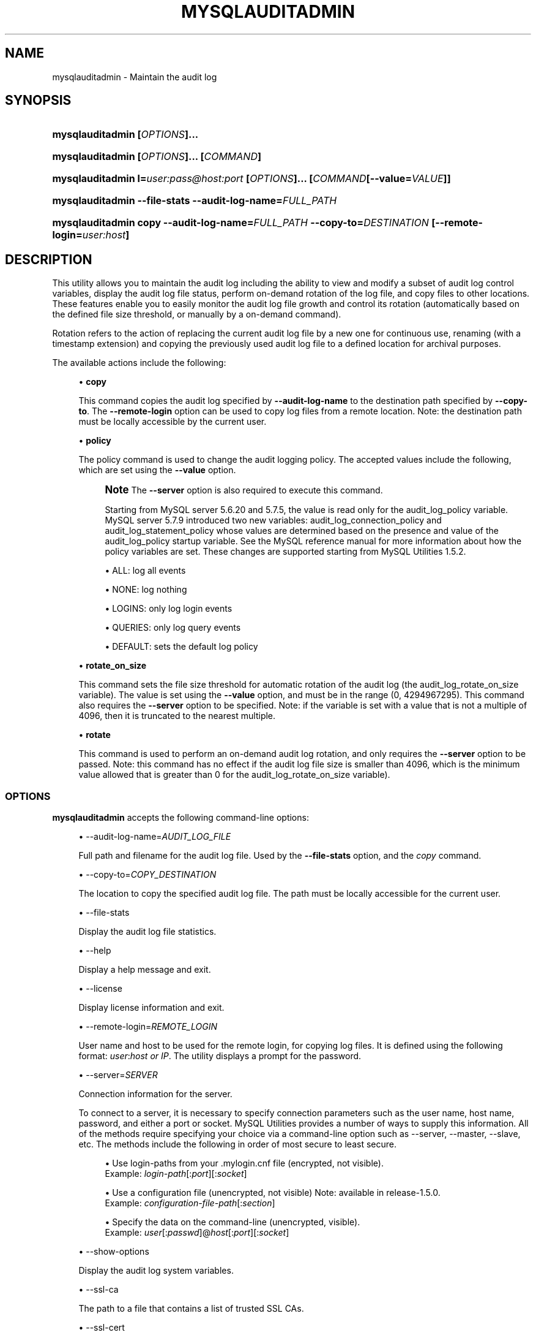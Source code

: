 '\" t
.\"     Title: \fBmysqlauditadmin\fR
.\"    Author: [FIXME: author] [see http://docbook.sf.net/el/author]
.\" Generator: DocBook XSL Stylesheets v1.79.1 <http://docbook.sf.net/>
.\"      Date: 01/14/2017
.\"    Manual: MySQL Utilities
.\"    Source: MySQL 1.6.5
.\"  Language: English
.\"
.TH "\FBMYSQLAUDITADMIN\FR" "1" "01/14/2017" "MySQL 1\&.6\&.5" "MySQL Utilities"
.\" -----------------------------------------------------------------
.\" * Define some portability stuff
.\" -----------------------------------------------------------------
.\" ~~~~~~~~~~~~~~~~~~~~~~~~~~~~~~~~~~~~~~~~~~~~~~~~~~~~~~~~~~~~~~~~~
.\" http://bugs.debian.org/507673
.\" http://lists.gnu.org/archive/html/groff/2009-02/msg00013.html
.\" ~~~~~~~~~~~~~~~~~~~~~~~~~~~~~~~~~~~~~~~~~~~~~~~~~~~~~~~~~~~~~~~~~
.ie \n(.g .ds Aq \(aq
.el       .ds Aq '
.\" -----------------------------------------------------------------
.\" * set default formatting
.\" -----------------------------------------------------------------
.\" disable hyphenation
.nh
.\" disable justification (adjust text to left margin only)
.ad l
.\" -----------------------------------------------------------------
.\" * MAIN CONTENT STARTS HERE *
.\" -----------------------------------------------------------------
.SH "NAME"
mysqlauditadmin \- Maintain the audit log
.SH "SYNOPSIS"
.HP \w'\fBmysqlauditadmin\ 'u
\fBmysqlauditadmin [\fR\fB\fIOPTIONS\fR\fR\fB]\&.\&.\&. \fR
.HP \w'\fBmysqlauditadmin\ 'u
\fBmysqlauditadmin [\fR\fB\fIOPTIONS\fR\fR\fB]\&.\&.\&. [\fR\fB\fICOMMAND\fR\fR\fB]\fR
.HP \w'\fBmysqlauditadmin\ 'u
\fBmysqlauditadmin l=\fR\fB\fIuser:pass@host:port\fR\fR\fB [\fR\fB\fIOPTIONS\fR\fR\fB]\&.\&.\&. [\fR\fB\fICOMMAND\fR\fR\fB[\-\-value=\fR\fB\fIVALUE\fR\fR\fB]]\fR
.HP \w'\fBmysqlauditadmin\ 'u
\fBmysqlauditadmin \-\-file\-stats \-\-audit\-log\-name=\fR\fB\fIFULL_PATH\fR\fR
.HP \w'\fBmysqlauditadmin\ 'u
\fBmysqlauditadmin copy \-\-audit\-log\-name=\fR\fB\fIFULL_PATH\fR\fR\fB \-\-copy\-to=\fR\fB\fIDESTINATION\fR\fR\fB [\-\-remote\-login=\fR\fB\fIuser:host\fR\fR\fB]\fR
.SH "DESCRIPTION"
.PP
This utility allows you to maintain the audit log including the ability to view and modify a subset of audit log control variables, display the audit log file status, perform on\-demand rotation of the log file, and copy files to other locations\&. These features enable you to easily monitor the audit log file growth and control its rotation (automatically based on the defined file size threshold, or manually by a on\-demand command)\&.
.PP
Rotation refers to the action of replacing the current audit log file by a new one for continuous use, renaming (with a timestamp extension) and copying the previously used audit log file to a defined location for archival purposes\&.
.PP
The available actions include the following:
.sp
.RS 4
.ie n \{\
\h'-04'\(bu\h'+03'\c
.\}
.el \{\
.sp -1
.IP \(bu 2.3
.\}
\fBcopy\fR
.sp
This command copies the audit log specified by
\fB\-\-audit\-log\-name\fR
to the destination path specified by
\fB\-\-copy\-to\fR\&. The
\fB\-\-remote\-login\fR
option can be used to copy log files from a remote location\&. Note: the destination path must be locally accessible by the current user\&.
.RE
.sp
.RS 4
.ie n \{\
\h'-04'\(bu\h'+03'\c
.\}
.el \{\
.sp -1
.IP \(bu 2.3
.\}
\fBpolicy\fR
.sp
The policy command is used to change the audit logging policy\&. The accepted values include the following, which are set using the
\fB\-\-value\fR
option\&.
.if n \{\
.sp
.\}
.RS 4
.it 1 an-trap
.nr an-no-space-flag 1
.nr an-break-flag 1
.br
.ps +1
\fBNote\fR
.ps -1
The
\fB\-\-server\fR
option is also required to execute this command\&.
.sp
Starting from MySQL server 5\&.6\&.20 and 5\&.7\&.5, the value is read only for the audit_log_policy variable\&. MySQL server 5\&.7\&.9 introduced two new variables: audit_log_connection_policy and audit_log_statement_policy whose values are determined based on the presence and value of the audit_log_policy startup variable\&. See the MySQL reference manual for more information about how the policy variables are set\&. These changes are supported starting from MySQL Utilities 1\&.5\&.2\&.
.sp .5v
.RE
.sp
.RS 4
.ie n \{\
\h'-04'\(bu\h'+03'\c
.\}
.el \{\
.sp -1
.IP \(bu 2.3
.\}
ALL: log all events
.RE
.sp
.RS 4
.ie n \{\
\h'-04'\(bu\h'+03'\c
.\}
.el \{\
.sp -1
.IP \(bu 2.3
.\}
NONE: log nothing
.RE
.sp
.RS 4
.ie n \{\
\h'-04'\(bu\h'+03'\c
.\}
.el \{\
.sp -1
.IP \(bu 2.3
.\}
LOGINS: only log login events
.RE
.sp
.RS 4
.ie n \{\
\h'-04'\(bu\h'+03'\c
.\}
.el \{\
.sp -1
.IP \(bu 2.3
.\}
QUERIES: only log query events
.RE
.sp
.RS 4
.ie n \{\
\h'-04'\(bu\h'+03'\c
.\}
.el \{\
.sp -1
.IP \(bu 2.3
.\}
DEFAULT: sets the default log policy
.RE
.RE
.sp
.RS 4
.ie n \{\
\h'-04'\(bu\h'+03'\c
.\}
.el \{\
.sp -1
.IP \(bu 2.3
.\}
\fBrotate_on_size\fR
.sp
This command sets the file size threshold for automatic rotation of the audit log (the
audit_log_rotate_on_size
variable)\&. The value is set using the
\fB\-\-value\fR
option, and must be in the range (0, 4294967295)\&. This command also requires the
\fB\-\-server\fR
option to be specified\&. Note: if the variable is set with a value that is not a multiple of 4096, then it is truncated to the nearest multiple\&.
.RE
.sp
.RS 4
.ie n \{\
\h'-04'\(bu\h'+03'\c
.\}
.el \{\
.sp -1
.IP \(bu 2.3
.\}
\fBrotate\fR
.sp
This command is used to perform an on\-demand audit log rotation, and only requires the
\fB\-\-server\fR
option to be passed\&. Note: this command has no effect if the audit log file size is smaller than 4096, which is the minimum value allowed that is greater than 0 for the
audit_log_rotate_on_size
variable)\&.
.RE
.SS "OPTIONS"
.PP
\fBmysqlauditadmin\fR
accepts the following command\-line options:
.sp
.RS 4
.ie n \{\
\h'-04'\(bu\h'+03'\c
.\}
.el \{\
.sp -1
.IP \(bu 2.3
.\}
\-\-audit\-log\-name=\fIAUDIT_LOG_FILE\fR
.sp
Full path and filename for the audit log file\&. Used by the
\fB\-\-file\-stats\fR
option, and the
\fIcopy\fR
command\&.
.RE
.sp
.RS 4
.ie n \{\
\h'-04'\(bu\h'+03'\c
.\}
.el \{\
.sp -1
.IP \(bu 2.3
.\}
\-\-copy\-to=\fICOPY_DESTINATION\fR
.sp
The location to copy the specified audit log file\&. The path must be locally accessible for the current user\&.
.RE
.sp
.RS 4
.ie n \{\
\h'-04'\(bu\h'+03'\c
.\}
.el \{\
.sp -1
.IP \(bu 2.3
.\}
\-\-file\-stats
.sp
Display the audit log file statistics\&.
.RE
.sp
.RS 4
.ie n \{\
\h'-04'\(bu\h'+03'\c
.\}
.el \{\
.sp -1
.IP \(bu 2.3
.\}
\-\-help
.sp
Display a help message and exit\&.
.RE
.sp
.RS 4
.ie n \{\
\h'-04'\(bu\h'+03'\c
.\}
.el \{\
.sp -1
.IP \(bu 2.3
.\}
\-\-license
.sp
Display license information and exit\&.
.RE
.sp
.RS 4
.ie n \{\
\h'-04'\(bu\h'+03'\c
.\}
.el \{\
.sp -1
.IP \(bu 2.3
.\}
\-\-remote\-login=\fIREMOTE_LOGIN\fR
.sp
User name and host to be used for the remote login, for copying log files\&. It is defined using the following format:
\fIuser\fR:\fIhost or IP\fR\&. The utility displays a prompt for the password\&.
.RE
.sp
.RS 4
.ie n \{\
\h'-04'\(bu\h'+03'\c
.\}
.el \{\
.sp -1
.IP \(bu 2.3
.\}
\-\-server=\fISERVER\fR
.sp
Connection information for the server\&.
.sp
To connect to a server, it is necessary to specify connection parameters such as the user name, host name, password, and either a port or socket\&. MySQL Utilities provides a number of ways to supply this information\&. All of the methods require specifying your choice via a command\-line option such as \-\-server, \-\-master, \-\-slave, etc\&. The methods include the following in order of most secure to least secure\&.
.sp
.RS 4
.ie n \{\
\h'-04'\(bu\h'+03'\c
.\}
.el \{\
.sp -1
.IP \(bu 2.3
.\}
Use login\-paths from your
\&.mylogin\&.cnf
file (encrypted, not visible)\&.
.br
Example:
\fIlogin\-path\fR[:\fIport\fR][:\fIsocket\fR]
.RE
.sp
.RS 4
.ie n \{\
\h'-04'\(bu\h'+03'\c
.\}
.el \{\
.sp -1
.IP \(bu 2.3
.\}
Use a configuration file (unencrypted, not visible) Note: available in release\-1\&.5\&.0\&.
.br
Example:
\fIconfiguration\-file\-path\fR[:\fIsection\fR]
.RE
.sp
.RS 4
.ie n \{\
\h'-04'\(bu\h'+03'\c
.\}
.el \{\
.sp -1
.IP \(bu 2.3
.\}
Specify the data on the command\-line (unencrypted, visible)\&.
.br
Example:
\fIuser\fR[:\fIpasswd\fR]@\fIhost\fR[:\fIport\fR][:\fIsocket\fR]
.RE
.sp
.RE
.sp
.RS 4
.ie n \{\
\h'-04'\(bu\h'+03'\c
.\}
.el \{\
.sp -1
.IP \(bu 2.3
.\}
\-\-show\-options
.sp
Display the audit log system variables\&.
.RE
.sp
.RS 4
.ie n \{\
\h'-04'\(bu\h'+03'\c
.\}
.el \{\
.sp -1
.IP \(bu 2.3
.\}
\-\-ssl\-ca
.sp
The path to a file that contains a list of trusted SSL CAs\&.
.RE
.sp
.RS 4
.ie n \{\
\h'-04'\(bu\h'+03'\c
.\}
.el \{\
.sp -1
.IP \(bu 2.3
.\}
\-\-ssl\-cert
.sp
The name of the SSL certificate file to use for establishing a secure connection\&.
.RE
.sp
.RS 4
.ie n \{\
\h'-04'\(bu\h'+03'\c
.\}
.el \{\
.sp -1
.IP \(bu 2.3
.\}
\-\-ssl\-key
.sp
The name of the SSL key file to use for establishing a secure connection\&.
.RE
.sp
.RS 4
.ie n \{\
\h'-04'\(bu\h'+03'\c
.\}
.el \{\
.sp -1
.IP \(bu 2.3
.\}
\-\-ssl
.sp
Specifies if the server connection requires use of SSL\&. If an encrypted connection cannot be established, the connection attempt fails\&. Default setting is 0 (SSL not required)\&.
.RE
.sp
.RS 4
.ie n \{\
\h'-04'\(bu\h'+03'\c
.\}
.el \{\
.sp -1
.IP \(bu 2.3
.\}
\-\-value=\fIVALUE\fR
.sp
Value used to set variables based on the specified commands, such as
\fIpolicy\fR
and
\fIrotate_on_size\fR\&.
.RE
.sp
.RS 4
.ie n \{\
\h'-04'\(bu\h'+03'\c
.\}
.el \{\
.sp -1
.IP \(bu 2.3
.\}
\-\-verbose, \-v
.sp
Specify how much information to display\&. Use this option multiple times to increase the amount of information\&. For example,
\fB\-v\fR
= verbose,
\fB\-vv\fR
= more verbose,
\fB\-vvv\fR
= debug\&.
.RE
.sp
.RS 4
.ie n \{\
\h'-04'\(bu\h'+03'\c
.\}
.el \{\
.sp -1
.IP \(bu 2.3
.\}
\-\-version
.sp
Display version information and exit\&.
.RE
.SS "NOTES"
.PP
This utility can only be applied to servers with the audit log plugin enabled\&. And the audit log plugin is available as of MySQL Server versions 5\&.5\&.28 and 5\&.6\&.10\&.
.PP
This utility requires Python version 2\&.6 or higher, but does not support Python 3\&.
.PP
The path to the MySQL client tools should be included in the
PATH
environment variable in order to use the authentication mechanism with login\-paths\&. This allows the utility to use the
my_print_defaults
tools, which is required to read the login\-path values from the login configuration file (\&.mylogin\&.cnf)\&. This feature exists as of MySQL Server 5\&.6\&.6, see
\m[blue]\fB\fBmysql_config_editor\fR \(em MySQL Configuration Utility\fR\m[]\&\s-2\u[1]\d\s+2\&.
.PP
Changes to MySQL Enterprise Audit are not documented here, so your output might be different than the examples shown\&. For example, a new (or removed) MySQL Enterprise Audit option might affect the output\&.
.SS "LIMITATIONS"
.PP
The
\fB\-\-remote\-login\fR
option is not supported on Microsoft Windows platforms\&. For Microsoft Windows, use
UNC
paths and perform a local copy operation, omitting the
\fB \-\-remote\-login\fR
option\&.
.SS "EXAMPLES"
.PP
To display the audit log system variables, run the following command:
.sp
.if n \{\
.RS 4
.\}
.nf
shell> \fBmysqlauditadmin \-\-show\-options \-\-server=root@localhost:3310\fR
#
# Showing options after command\&.
#
# Audit Log Variables and Options
#
+\-\-\-\-\-\-\-\-\-\-\-\-\-\-\-\-\-\-\-\-\-\-\-\-\-\-\-\-\-\-+\-\-\-\-\-\-\-\-\-\-\-\-\-\-\-+
| Variable_name                | Value         |
+\-\-\-\-\-\-\-\-\-\-\-\-\-\-\-\-\-\-\-\-\-\-\-\-\-\-\-\-\-\-+\-\-\-\-\-\-\-\-\-\-\-\-\-\-\-+
| audit_log_buffer_size        | 1048576       |
| audit_log_connection_policy  | NONE          |
| audit_log_current_session    | ON            |
| audit_log_exclude_accounts   |               |
| audit_log_file               | audit\&.log     |
| audit_log_flush              | OFF           |
| audit_log_format             | OLD           |
| audit_log_include_accounts   |               |
| audit_log_policy             | ALL           |
| audit_log_rotate_on_size     | 0             |
| audit_log_statement_policy   | ALL           |
| audit_log_strategy           | ASYNCHRONOUS  |
+\-\-\-\-\-\-\-\-\-\-\-\-\-\-\-\-\-\-\-\-\-\-\-\-\-\-\-\-\-\-+\-\-\-\-\-\-\-\-\-\-\-\-\-\-\-+
.fi
.if n \{\
.RE
.\}
.PP
To perform a (manual) rotation of the audit log file, use the following command:
.sp
.if n \{\
.RS 4
.\}
.nf
shell> \fBmysqlauditadmin \-\-server=root@localhost:3310 rotate\fR
#
# Executing ROTATE command\&.
#
.fi
.if n \{\
.RE
.\}
.PP
To display the audit log file statistics, run the following command:
.sp
.if n \{\
.RS 4
.\}
.nf
shell> mysqlauditadmin \-\-file\-stats \-\-audit\-log\-name=\&.\&./SERVER/data/audit\&.log
  +\-\-\-\-\-\-\-\-\-\-\-\-\-\-\-\-\-\-\-\-\-\-\-\-\-\-\-\-\-\-+\-\-\-\-\-\-\-\-+\-\-\-\-\-\-\-\-\-\-\-\-\-\-\-\-\-\-\-\-\-\-\-\-\-\-\-+\-\-\-\-\-\-\-\-\-\-\-\-\-\-\-\-\-\-\-\-\-\-\-\-\-\-\-+
  | File                         | Size   | Created                   | Last Modified             |
  +\-\-\-\-\-\-\-\-\-\-\-\-\-\-\-\-\-\-\-\-\-\-\-\-\-\-\-\-\-\-+\-\-\-\-\-\-\-\-+\-\-\-\-\-\-\-\-\-\-\-\-\-\-\-\-\-\-\-\-\-\-\-\-\-\-\-+\-\-\-\-\-\-\-\-\-\-\-\-\-\-\-\-\-\-\-\-\-\-\-\-\-\-\-+
  | audit\&.log                    | 3258   | Wed Sep 26 11:07:43 2012  | Wed Sep 26 11:07:43 2012  |
  | audit\&.log\&.13486539046497235  | 47317  | Wed Sep 26 11:05:04 2012  | Wed Sep 26 11:05:04 2012  |
  +\-\-\-\-\-\-\-\-\-\-\-\-\-\-\-\-\-\-\-\-\-\-\-\-\-\-\-\-\-\-+\-\-\-\-\-\-\-\-+\-\-\-\-\-\-\-\-\-\-\-\-\-\-\-\-\-\-\-\-\-\-\-\-\-\-\-+\-\-\-\-\-\-\-\-\-\-\-\-\-\-\-\-\-\-\-\-\-\-\-\-\-\-\-+
.fi
.if n \{\
.RE
.\}
.PP
To change the audit log policy to log only query events, and show the system variables before and after the execution of the
\fIpolicy\fR
command, use the following command:
.sp
.if n \{\
.RS 4
.\}
.nf
shell> \fBmysqlauditadmin \-\-show\-options \-\-server=root@localhost:3310 policy \e
       \-\-value=QUERIES\fR
#
# Showing options before command\&.
#
# Audit Log Variables and Options
#
+\-\-\-\-\-\-\-\-\-\-\-\-\-\-\-\-\-\-\-\-\-\-\-\-\-\-\-\-\-\-+\-\-\-\-\-\-\-\-\-\-\-\-\-\-\-+
| Variable_name                | Value         |
+\-\-\-\-\-\-\-\-\-\-\-\-\-\-\-\-\-\-\-\-\-\-\-\-\-\-\-\-\-\-+\-\-\-\-\-\-\-\-\-\-\-\-\-\-\-+
| audit_log_buffer_size        | 1048576       |
| audit_log_connection_policy  | ALL           |
| audit_log_current_session    | ON            |
| audit_log_exclude_accounts   |               |
| audit_log_file               | audit\&.log     |
| audit_log_flush              | OFF           |
| audit_log_format             | OLD           |
| audit_log_include_accounts   |               |
| audit_log_policy             | ALL           |
| audit_log_rotate_on_size     | 0             |
| audit_log_statement_policy   | ALL           |
| audit_log_strategy           | ASYNCHRONOUS  |
+\-\-\-\-\-\-\-\-\-\-\-\-\-\-\-\-\-\-\-\-\-\-\-\-\-\-\-\-\-\-+\-\-\-\-\-\-\-\-\-\-\-\-\-\-\-+
#
# Executing POLICY command\&.
#
#
# Showing options after command\&.
#
# Audit Log Variables and Options
#
+\-\-\-\-\-\-\-\-\-\-\-\-\-\-\-\-\-\-\-\-\-\-\-\-\-\-\-\-\-\-+\-\-\-\-\-\-\-\-\-\-\-\-\-\-\-+
| Variable_name                | Value         |
+\-\-\-\-\-\-\-\-\-\-\-\-\-\-\-\-\-\-\-\-\-\-\-\-\-\-\-\-\-\-+\-\-\-\-\-\-\-\-\-\-\-\-\-\-\-+
| audit_log_buffer_size        | 1048576       |
| audit_log_connection_policy  | NONE          |
| audit_log_current_session    | ON            |
| audit_log_exclude_accounts   |               |
| audit_log_file               | audit\&.log     |
| audit_log_flush              | OFF           |
| audit_log_format             | OLD           |
| audit_log_include_accounts   |               |
| audit_log_policy             | ALL           |
| audit_log_rotate_on_size     | 0             |
| audit_log_statement_policy   | ALL           |
| audit_log_strategy           | ASYNCHRONOUS  |
+\-\-\-\-\-\-\-\-\-\-\-\-\-\-\-\-\-\-\-\-\-\-\-\-\-\-\-\-\-\-+\-\-\-\-\-\-\-\-\-\-\-\-\-\-\-+
.fi
.if n \{\
.RE
.\}
.PP
To change the audit log automatic file rotation size (audit_log_rotate_on_size) to 32535, and show the system variables before and after the execution of the
rotate_on_size
command, use the following command\&. (Notice that the value set is actually 28672 because the specified
rotate_on_size
value is truncated to a multiple of 4096):
.sp
.if n \{\
.RS 4
.\}
.nf
shell> \fBmysqlauditadmin \-\-show\-options \-\-server=root@localhost:3310 rotate_on_size \e
       \-\-value=32535\fR
#
# Showing options before command\&.
#
# Audit Log Variables and Options
#
+\-\-\-\-\-\-\-\-\-\-\-\-\-\-\-\-\-\-\-\-\-\-\-\-\-\-\-\-\-\-+\-\-\-\-\-\-\-\-\-\-\-\-\-\-\-+
| Variable_name                | Value         |
+\-\-\-\-\-\-\-\-\-\-\-\-\-\-\-\-\-\-\-\-\-\-\-\-\-\-\-\-\-\-+\-\-\-\-\-\-\-\-\-\-\-\-\-\-\-+
| audit_log_buffer_size        | 1048576       |
| audit_log_connection_policy  | ALL           |
| audit_log_current_session    | ON            |
| audit_log_exclude_accounts   |               |
| audit_log_file               | audit\&.log     |
| audit_log_flush              | OFF           |
| audit_log_format             | OLD           |
| audit_log_include_accounts   |               |
| audit_log_policy             | ALL           |
| audit_log_rotate_on_size     | 0             |
| audit_log_statement_policy   | ALL           |
| audit_log_strategy           | ASYNCHRONOUS  |
+\-\-\-\-\-\-\-\-\-\-\-\-\-\-\-\-\-\-\-\-\-\-\-\-\-\-\-\-\-\-+\-\-\-\-\-\-\-\-\-\-\-\-\-\-\-+
#
# Executing POLICY command\&.
#
#
# Showing options after command\&.
#
# Audit Log Variables and Options
#
+\-\-\-\-\-\-\-\-\-\-\-\-\-\-\-\-\-\-\-\-\-\-\-\-\-\-\-\-\-\-+\-\-\-\-\-\-\-\-\-\-\-\-\-\-\-+
| Variable_name                | Value         |
+\-\-\-\-\-\-\-\-\-\-\-\-\-\-\-\-\-\-\-\-\-\-\-\-\-\-\-\-\-\-+\-\-\-\-\-\-\-\-\-\-\-\-\-\-\-+
| audit_log_buffer_size        | 1048576       |
| audit_log_connection_policy  | NONE          |
| audit_log_current_session    | ON            |
| audit_log_exclude_accounts   |               |
| audit_log_file               | audit\&.log     |
| audit_log_flush              | OFF           |
| audit_log_format             | OLD           |
| audit_log_include_accounts   |               |
| audit_log_policy             | ALL           |
| audit_log_rotate_on_size     | 28672         |
| audit_log_statement_policy   | ALL           |
| audit_log_strategy           | ASYNCHRONOUS  |
+\-\-\-\-\-\-\-\-\-\-\-\-\-\-\-\-\-\-\-\-\-\-\-\-\-\-\-\-\-\-+\-\-\-\-\-\-\-\-\-\-\-\-\-\-\-+
.fi
.if n \{\
.RE
.\}
.PP
To perform a copy of a audit log file to another location, use the following command:
.sp
.if n \{\
.RS 4
.\}
.nf
shell> \fBmysqlauditadmin \-\-audit\-log\-name=\&.\&./SERVER/data/audit\&.log\&.13486539046497235 \e
       copy \-\-copy\-to=/BACKUP/Audit_Logs\fR
.fi
.if n \{\
.RE
.\}
.PP
To copy a audit log file from a remote server/location to the current location (a prompt is issued for the user password), use the following command:
.sp
.if n \{\
.RS 4
.\}
.nf
shell> \fBmysqlauditadmin \-\-audit\-log\-name=audit\&.log\&.13486539046497235 \e
       copy \-\-remote\-login=user:host \-\-copy\-to=\&.\fR
.fi
.if n \{\
.RE
.\}
.SS "PERMISSIONS REQUIRED"
.PP
The user must have permissions to read the audit log file(s) on disk and write the file(s) to the remote location\&.
.SH "COPYRIGHT"
.br
.PP
Copyright \(co 2006, 2017, Oracle and/or its affiliates. All rights reserved.
.PP
This documentation is free software; you can redistribute it and/or modify it only under the terms of the GNU General Public License as published by the Free Software Foundation; version 2 of the License.
.PP
This documentation is distributed in the hope that it will be useful, but WITHOUT ANY WARRANTY; without even the implied warranty of MERCHANTABILITY or FITNESS FOR A PARTICULAR PURPOSE. See the GNU General Public License for more details.
.PP
You should have received a copy of the GNU General Public License along with the program; if not, write to the Free Software Foundation, Inc., 51 Franklin Street, Fifth Floor, Boston, MA 02110-1301 USA or see http://www.gnu.org/licenses/.
.sp
.SH "REFERENCES"
.IP " 1." 4
\fBmysql_config_editor\fR \(em MySQL Configuration Utility
.RS 4
\%http://dev.mysql.com/doc/refman/5.7/en/mysql-config-editor.html
.RE
.SH "SEE ALSO"
For more information, please refer to the MySQL Utilities and Fabric
documentation, which is available online at
http://dev.mysql.com/doc/index-utils-fabric.html
.SH AUTHOR
Oracle Corporation (http://dev.mysql.com/).
